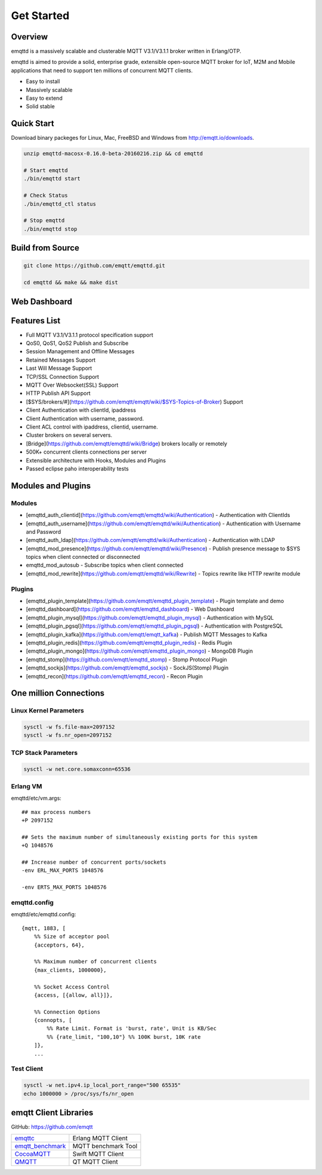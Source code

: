 
.. _getstarted:

===========
Get Started
===========

--------
Overview
--------

emqttd is a massively scalable and clusterable MQTT V3.1/V3.1.1 broker written in Erlang/OTP.

emqttd is aimed to provide a solid, enterprise grade, extensible open-source MQTT broker for IoT, M2M and Mobile applications that need to support ten millions of concurrent MQTT clients.

* Easy to install
* Massively scalable
* Easy to extend
* Solid stable

-----------
Quick Start
-----------

Download binary packeges for Linux, Mac, FreeBSD and Windows from http://emqtt.io/downloads.

.. code:: console

    unzip emqttd-macosx-0.16.0-beta-20160216.zip && cd emqttd

    # Start emqttd
    ./bin/emqttd start

    # Check Status
    ./bin/emqttd_ctl status

    # Stop emqttd
    ./bin/emqttd stop

-----------------
Build from Source
-----------------

.. code:: console

    git clone https://github.com/emqtt/emqttd.git

    cd emqttd && make && make dist

--------------------
Web Dashboard
--------------------

.. image:: ./_static/images/dashboard.png


--------------------
Features List
--------------------

* Full MQTT V3.1/V3.1.1 protocol specification support
* QoS0, QoS1, QoS2 Publish and Subscribe
* Session Management and Offline Messages
* Retained Messages Support
* Last Will Message Support
* TCP/SSL Connection Support
* MQTT Over Websocket(SSL) Support
* HTTP Publish API Support
* [$SYS/brokers/#](https://github.com/emqtt/emqtt/wiki/$SYS-Topics-of-Broker) Support
* Client Authentication with clientId, ipaddress
* Client Authentication with username, password.
* Client ACL control with ipaddress, clientid, username.
* Cluster brokers on several servers.
* [Bridge](https://github.com/emqtt/emqttd/wiki/Bridge) brokers locally or remotely
* 500K+ concurrent clients connections per server
* Extensible architecture with Hooks, Modules and Plugins
* Passed eclipse paho interoperability tests

--------------------
Modules and Plugins
--------------------

Modules
--------

* [emqttd_auth_clientid](https://github.com/emqtt/emqttd/wiki/Authentication) - Authentication with ClientIds
* [emqttd_auth_username](https://github.com/emqtt/emqttd/wiki/Authentication) - Authentication with Username and Password
* [emqttd_auth_ldap](https://github.com/emqtt/emqttd/wiki/Authentication) - Authentication with LDAP
* [emqttd_mod_presence](https://github.com/emqtt/emqttd/wiki/Presence) - Publish presence message to $SYS topics when client connected or disconnected
* emqttd_mod_autosub - Subscribe topics when client connected
* [emqttd_mod_rewrite](https://github.com/emqtt/emqttd/wiki/Rewrite) - Topics rewrite like HTTP rewrite module

Plugins
--------

* [emqttd_plugin_template](https://github.com/emqtt/emqttd_plugin_template) - Plugin template and demo
* [emqttd_dashboard](https://github.com/emqtt/emqttd_dashboard) - Web Dashboard
* [emqttd_plugin_mysql](https://github.com/emqtt/emqttd_plugin_mysql) - Authentication with MySQL
* [emqttd_plugin_pgsql](https://github.com/emqtt/emqttd_plugin_pgsql) - Authentication with PostgreSQL
* [emqttd_plugin_kafka](https://github.com/emqtt/emqtt_kafka) - Publish MQTT Messages to Kafka
* [emqttd_plugin_redis](https://github.com/emqtt/emqttd_plugin_redis) - Redis Plugin
* [emqttd_plugin_mongo](https://github.com/emqtt/emqttd_plugin_mongo) - MongoDB Plugin
* [emqttd_stomp](https://github.com/emqtt/emqttd_stomp) - Stomp Protocol Plugin
* [emqttd_sockjs](https://github.com/emqtt/emqttd_sockjs) - SockJS(Stomp) Plugin
* [emqttd_recon](https://github.com/emqtt/emqttd_recon) - Recon Plugin

----------------------------------
One million Connections
----------------------------------

Linux Kernel Parameters
-----------------------

.. code::

    sysctl -w fs.file-max=2097152
    sysctl -w fs.nr_open=2097152

TCP Stack Parameters
-----------------------

.. code::

    sysctl -w net.core.somaxconn=65536

Erlang VM
-----------------

emqttd/etc/vm.args::

    ## max process numbers
    +P 2097152

    ## Sets the maximum number of simultaneously existing ports for this system
    +Q 1048576

    ## Increase number of concurrent ports/sockets
    -env ERL_MAX_PORTS 1048576

    -env ERTS_MAX_PORTS 1048576

emqttd.config
-----------------

emqttd/etc/emqttd.config::

        {mqtt, 1883, [
            %% Size of acceptor pool
            {acceptors, 64},

            %% Maximum number of concurrent clients
            {max_clients, 1000000},

            %% Socket Access Control
            {access, [{allow, all}]},

            %% Connection Options
            {connopts, [
                %% Rate Limit. Format is 'burst, rate', Unit is KB/Sec
                %% {rate_limit, "100,10"} %% 100K burst, 10K rate
            ]},
            ...

Test Client
-----------

.. code::

    sysctl -w net.ipv4.ip_local_port_range="500 65535"
    echo 1000000 > /proc/sys/fs/nr_open

----------------------
emqtt Client Libraries
----------------------

GitHub: https://github.com/emqtt

+--------------------+----------------------+
| `emqttc`_          | Erlang MQTT Client   |
+--------------------+----------------------+
| `emqtt_benchmark`_ | MQTT benchmark Tool  |
+--------------------+----------------------+
| `CocoaMQTT`_       | Swift MQTT Client    |
+--------------------+----------------------+
| `QMQTT`_           | QT MQTT Client       |
+--------------------+----------------------+

.. _emqttc:          https://github.com/emqtt/emqttc
.. _emqtt_benchmark: https://github.com/emqtt/emqtt_benchmark
.. _CocoaMQTT:       https://github.com/emqtt/CocoaMQTT
.. _QMQTT:           https://github.com/emqtt/qmqtt

